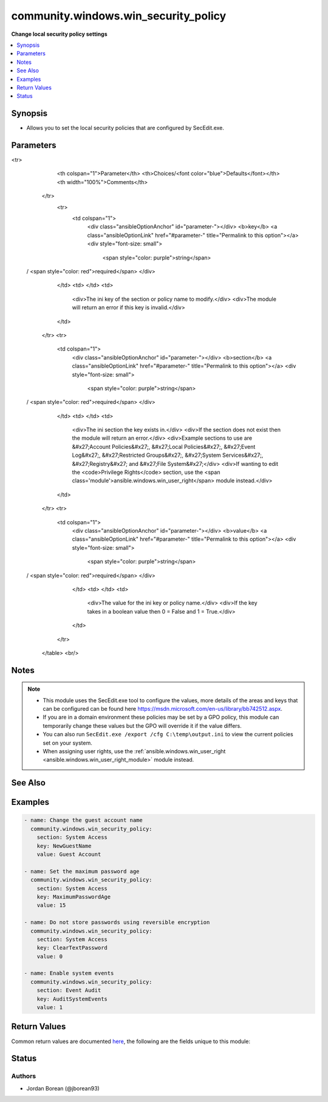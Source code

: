 .. _community.windows.win_security_policy_module:


*************************************
community.windows.win_security_policy
*************************************

**Change local security policy settings**



.. contents::
   :local:
   :depth: 1


Synopsis
--------
- Allows you to set the local security policies that are configured by SecEdit.exe.




Parameters
----------

.. raw:: html

    <table  border=0 cellpadding=0 class="documentation-table">
<tr>
            <th colspan="1">Parameter</th>
            <th>Choices/<font color="blue">Defaults</font></th>
            <th width="100%">Comments</th>
        </tr>
            <tr>
                <td colspan="1">
                    <div class="ansibleOptionAnchor" id="parameter-"></div>
                    <b>key</b>
                    <a class="ansibleOptionLink" href="#parameter-" title="Permalink to this option"></a>
                    <div style="font-size: small">
                        <span style="color: purple">string</span>
 / <span style="color: red">required</span>                    </div>
                </td>
                <td>
                </td>
                <td>
                        <div>The ini key of the section or policy name to modify.</div>
                        <div>The module will return an error if this key is invalid.</div>
                </td>
            </tr>
            <tr>
                <td colspan="1">
                    <div class="ansibleOptionAnchor" id="parameter-"></div>
                    <b>section</b>
                    <a class="ansibleOptionLink" href="#parameter-" title="Permalink to this option"></a>
                    <div style="font-size: small">
                        <span style="color: purple">string</span>
 / <span style="color: red">required</span>                    </div>
                </td>
                <td>
                </td>
                <td>
                        <div>The ini section the key exists in.</div>
                        <div>If the section does not exist then the module will return an error.</div>
                        <div>Example sections to use are &#x27;Account Policies&#x27;, &#x27;Local Policies&#x27;, &#x27;Event Log&#x27;, &#x27;Restricted Groups&#x27;, &#x27;System Services&#x27;, &#x27;Registry&#x27; and &#x27;File System&#x27;</div>
                        <div>If wanting to edit the <code>Privilege Rights</code> section, use the <span class='module'>ansible.windows.win_user_right</span> module instead.</div>
                </td>
            </tr>
            <tr>
                <td colspan="1">
                    <div class="ansibleOptionAnchor" id="parameter-"></div>
                    <b>value</b>
                    <a class="ansibleOptionLink" href="#parameter-" title="Permalink to this option"></a>
                    <div style="font-size: small">
                        <span style="color: purple">string</span>
 / <span style="color: red">required</span>                    </div>
                </td>
                <td>
                </td>
                <td>
                        <div>The value for the ini key or policy name.</div>
                        <div>If the key takes in a boolean value then 0 = False and 1 = True.</div>
                </td>
            </tr>
    </table>
    <br/>


Notes
-----

.. note::
   - This module uses the SecEdit.exe tool to configure the values, more details of the areas and keys that can be configured can be found here https://msdn.microsoft.com/en-us/library/bb742512.aspx.
   - If you are in a domain environment these policies may be set by a GPO policy, this module can temporarily change these values but the GPO will override it if the value differs.
   - You can also run ``SecEdit.exe /export /cfg C:\temp\output.ini`` to view the current policies set on your system.
   - When assigning user rights, use the :ref:`ansible.windows.win_user_right <ansible.windows.win_user_right_module>` module instead.


See Also
--------

.. seealso::

   :ref:`ansible.windows.win_user_right_module`
      The official documentation on the **ansible.windows.win_user_right** module.


Examples
--------

.. code-block:: yaml+jinja

    - name: Change the guest account name
      community.windows.win_security_policy:
        section: System Access
        key: NewGuestName
        value: Guest Account

    - name: Set the maximum password age
      community.windows.win_security_policy:
        section: System Access
        key: MaximumPasswordAge
        value: 15

    - name: Do not store passwords using reversible encryption
      community.windows.win_security_policy:
        section: System Access
        key: ClearTextPassword
        value: 0

    - name: Enable system events
      community.windows.win_security_policy:
        section: Event Audit
        key: AuditSystemEvents
        value: 1



Return Values
-------------
Common return values are documented `here <https://docs.ansible.com/ansible/latest/reference_appendices/common_return_values.html#common-return-values>`_, the following are the fields unique to this module:

.. raw:: html

    <table border=0 cellpadding=0 class="documentation-table">
        <tr>
            <th colspan="1">Key</th>
            <th>Returned</th>
            <th width="100%">Description</th>
        </tr>
            <tr>
                <td colspan="1">
                    <div class="ansibleOptionAnchor" id="return-"></div>
                    <b>import_log</b>
                    <a class="ansibleOptionLink" href="#return-" title="Permalink to this return value"></a>
                    <div style="font-size: small">
                      <span style="color: purple">string</span>
                    </div>
                </td>
                <td>secedit.exe /import run and change occurred</td>
                <td>
                            <div>The log of the SecEdit.exe /configure job that configured the local policies. This is used for debugging purposes on failures.</div>
                    <br/>
                        <div style="font-size: smaller"><b>Sample:</b></div>
                        <div style="font-size: smaller; color: blue; word-wrap: break-word; word-break: break-all;">Completed 6 percent (0/15) \tProcess Privilege Rights area.</div>
                </td>
            </tr>
            <tr>
                <td colspan="1">
                    <div class="ansibleOptionAnchor" id="return-"></div>
                    <b>key</b>
                    <a class="ansibleOptionLink" href="#return-" title="Permalink to this return value"></a>
                    <div style="font-size: small">
                      <span style="color: purple">string</span>
                    </div>
                </td>
                <td>success</td>
                <td>
                            <div>The key in the section passed to the module to modify.</div>
                    <br/>
                        <div style="font-size: smaller"><b>Sample:</b></div>
                        <div style="font-size: smaller; color: blue; word-wrap: break-word; word-break: break-all;">NewGuestName</div>
                </td>
            </tr>
            <tr>
                <td colspan="1">
                    <div class="ansibleOptionAnchor" id="return-"></div>
                    <b>rc</b>
                    <a class="ansibleOptionLink" href="#return-" title="Permalink to this return value"></a>
                    <div style="font-size: small">
                      <span style="color: purple">integer</span>
                    </div>
                </td>
                <td>failure with secedit calls</td>
                <td>
                            <div>The return code after a failure when running SecEdit.exe.</div>
                    <br/>
                        <div style="font-size: smaller"><b>Sample:</b></div>
                        <div style="font-size: smaller; color: blue; word-wrap: break-word; word-break: break-all;">-1</div>
                </td>
            </tr>
            <tr>
                <td colspan="1">
                    <div class="ansibleOptionAnchor" id="return-"></div>
                    <b>section</b>
                    <a class="ansibleOptionLink" href="#return-" title="Permalink to this return value"></a>
                    <div style="font-size: small">
                      <span style="color: purple">string</span>
                    </div>
                </td>
                <td>success</td>
                <td>
                            <div>The section passed to the module to modify.</div>
                    <br/>
                        <div style="font-size: smaller"><b>Sample:</b></div>
                        <div style="font-size: smaller; color: blue; word-wrap: break-word; word-break: break-all;">System Access</div>
                </td>
            </tr>
            <tr>
                <td colspan="1">
                    <div class="ansibleOptionAnchor" id="return-"></div>
                    <b>stderr</b>
                    <a class="ansibleOptionLink" href="#return-" title="Permalink to this return value"></a>
                    <div style="font-size: small">
                      <span style="color: purple">string</span>
                    </div>
                </td>
                <td>failure with secedit calls</td>
                <td>
                            <div>The output of the STDERR buffer after a failure when running SecEdit.exe.</div>
                    <br/>
                        <div style="font-size: smaller"><b>Sample:</b></div>
                        <div style="font-size: smaller; color: blue; word-wrap: break-word; word-break: break-all;">failed to import security policy</div>
                </td>
            </tr>
            <tr>
                <td colspan="1">
                    <div class="ansibleOptionAnchor" id="return-"></div>
                    <b>stdout</b>
                    <a class="ansibleOptionLink" href="#return-" title="Permalink to this return value"></a>
                    <div style="font-size: small">
                      <span style="color: purple">string</span>
                    </div>
                </td>
                <td>failure with secedit calls</td>
                <td>
                            <div>The output of the STDOUT buffer after a failure when running SecEdit.exe.</div>
                    <br/>
                        <div style="font-size: smaller"><b>Sample:</b></div>
                        <div style="font-size: smaller; color: blue; word-wrap: break-word; word-break: break-all;">check log for error details</div>
                </td>
            </tr>
            <tr>
                <td colspan="1">
                    <div class="ansibleOptionAnchor" id="return-"></div>
                    <b>value</b>
                    <a class="ansibleOptionLink" href="#return-" title="Permalink to this return value"></a>
                    <div style="font-size: small">
                      <span style="color: purple">string</span>
                    </div>
                </td>
                <td>success</td>
                <td>
                            <div>The value passed to the module to modify to.</div>
                    <br/>
                        <div style="font-size: smaller"><b>Sample:</b></div>
                        <div style="font-size: smaller; color: blue; word-wrap: break-word; word-break: break-all;">Guest Account</div>
                </td>
            </tr>
    </table>
    <br/><br/>


Status
------


Authors
~~~~~~~

- Jordan Borean (@jborean93)

